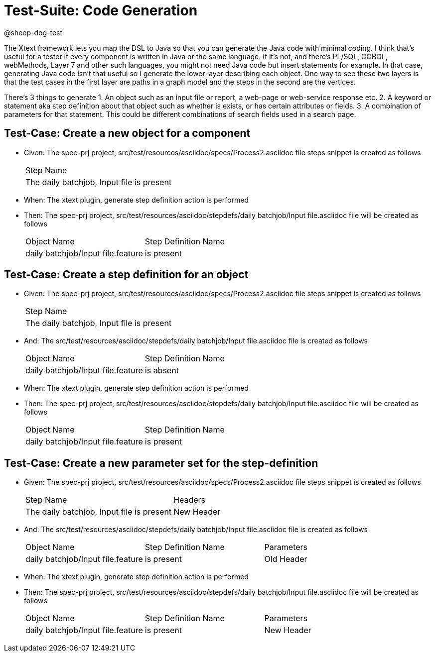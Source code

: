 = Test-Suite: Code Generation

@sheep-dog-test

The Xtext framework lets you map the DSL to Java so that you can generate the Java code with minimal coding.
I think that’s useful for a tester if every component is written in Java or the same language.
If it’s not, and there’s PL/SQL, COBOL, webMethods, Layer 7 and other such languages, you might not need Java code but insert statements for example.
In that case, generating Java code isn’t that useful so I generate the lower layer describing each object.
One way to see these two layers is that the test cases in the first layer are paths in a graph model and the steps in the second are the vertices.

There's 3 things to generate
1. An object such as an input file or report, a web-page or web-service response etc.
2. A keyword or statement aka step definition about that object such as whether is exists, or has certain attributes or fields.
3. A combination of parameters for that statement. This could be different combinations of search fields used in a search page.

== Test-Case: Create a new object for a component

* Given: The spec-prj project, src/test/resources/asciidoc/specs/Process2.asciidoc file steps snippet is created as follows
+
|===
| Step Name                                
| The daily batchjob, Input file is present
|===

* When: The xtext plugin, generate step definition action is performed

* Then: The spec-prj project, src/test/resources/asciidoc/stepdefs/daily batchjob/Input file.asciidoc file will be created as follows
+
|===
| Object Name                       | Step Definition Name
| daily batchjob/Input file.feature | is present          
|===

== Test-Case: Create a step definition for an object

* Given: The spec-prj project, src/test/resources/asciidoc/specs/Process2.asciidoc file steps snippet is created as follows
+
|===
| Step Name                                
| The daily batchjob, Input file is present
|===

* And: The src/test/resources/asciidoc/stepdefs/daily batchjob/Input file.asciidoc file is created as follows
+
|===
| Object Name                       | Step Definition Name
| daily batchjob/Input file.feature | is absent           
|===

* When: The xtext plugin, generate step definition action is performed

* Then: The spec-prj project, src/test/resources/asciidoc/stepdefs/daily batchjob/Input file.asciidoc file will be created as follows
+
|===
| Object Name                       | Step Definition Name
| daily batchjob/Input file.feature | is present          
|===

== Test-Case: Create a new parameter set for the step-definition

* Given: The spec-prj project, src/test/resources/asciidoc/specs/Process2.asciidoc file steps snippet is created as follows
+
|===
| Step Name                                 | Headers   
| The daily batchjob, Input file is present | New Header
|===

* And: The src/test/resources/asciidoc/stepdefs/daily batchjob/Input file.asciidoc file is created as follows
+
|===
| Object Name                       | Step Definition Name | Parameters
| daily batchjob/Input file.feature | is present           | Old Header
|===

* When: The xtext plugin, generate step definition action is performed

* Then: The spec-prj project, src/test/resources/asciidoc/stepdefs/daily batchjob/Input file.asciidoc file will be created as follows
+
|===
| Object Name                       | Step Definition Name | Parameters
| daily batchjob/Input file.feature | is present           | New Header
|===


